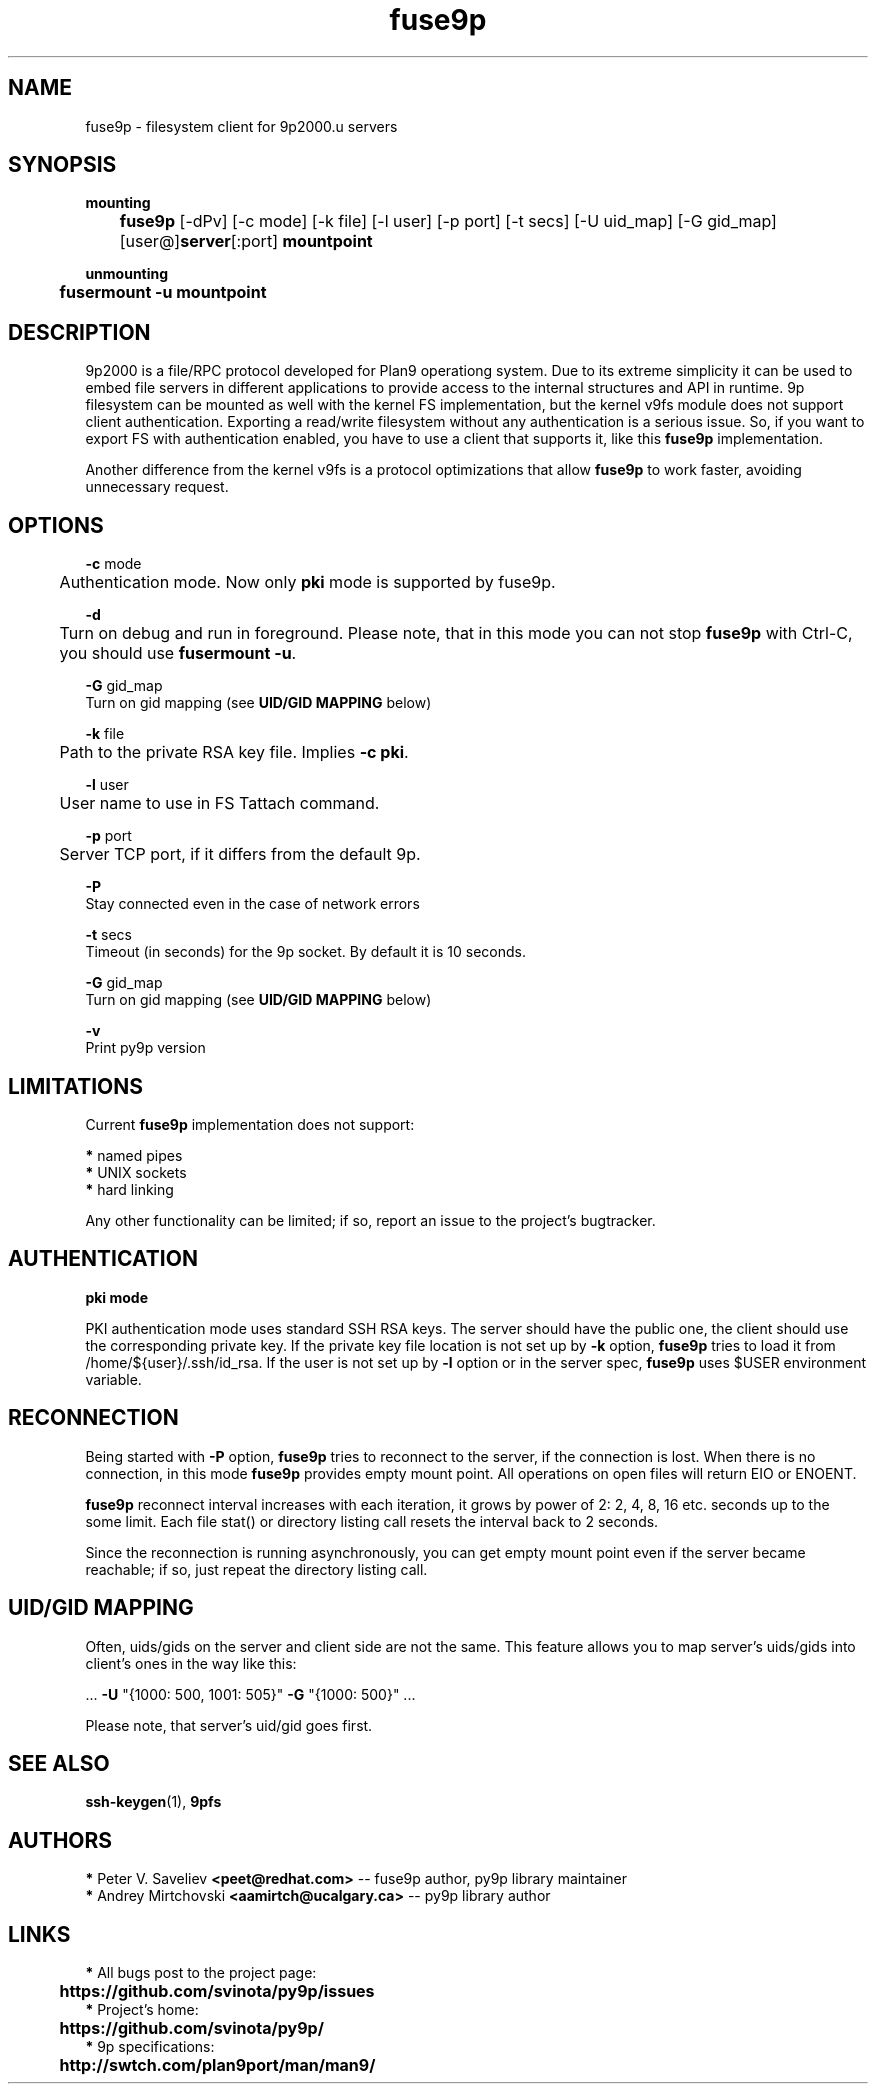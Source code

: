 .TH "fuse9p" "1" "" "Peter V. Saveliev <peet@redhat.com>" ""
.SH "NAME"
fuse9p \- filesystem client for 9p2000.u servers
.SH "SYNOPSIS"
\fBmounting\fR
.br
	\fBfuse9p\fR [\-dPv] [\-c mode] [\-k file] [\-l user] [\-p port] [\-t secs]
[\-U uid_map] [\-G gid_map] [user@]\fBserver\fR[:port] \fBmountpoint\fR

\fBunmounting\fR
.br
	\fBfusermount \-u mountpoint\fR
.SH "DESCRIPTION"
9p2000 is a file/RPC protocol developed for Plan9 operationg system. Due to its extreme simplicity it can be used to embed file servers in different applications to provide access to the internal structures and API in runtime. 9p filesystem can be mounted as well with the kernel FS implementation, but the kernel v9fs module does not support client authentication. Exporting a read/write filesystem without any authentication is a serious issue. So, if you want to export FS with authentication enabled, you have to use a client that supports it, like this \fBfuse9p\fR implementation.

Another difference from the kernel v9fs is a protocol optimizations that allow \fBfuse9p\fR to work faster, avoiding unnecessary request.
.SH "OPTIONS"
\fB\-c\fR mode
.br
	Authentication mode. Now only \fBpki\fR mode is supported by fuse9p.

\fB\-d\fR
.br
	Turn on debug and run in foreground. Please note, that in this mode you can not stop \fBfuse9p\fR with Ctrl\-C, you should use \fBfusermount \-u\fR.

\fB\-G\fR gid_map
.br
    Turn on gid mapping (see \fBUID/GID MAPPING\fR below)

\fB\-k\fR file
.br
	Path to the private RSA key file. Implies \fB\-c pki\fR.

\fB\-l\fR user
.br
	User name to use in FS Tattach command.

\fB\-p\fR port
.br
	Server TCP port, if it differs from the default 9p.

\fB\-P\fR
.br
    Stay connected even in the case of network errors

\fB\-t\fR secs
.br
    Timeout (in seconds) for the 9p socket. By default it is 10 seconds.

\fB\-G\fR gid_map
.br
    Turn on gid mapping (see \fBUID/GID MAPPING\fR below)

\fB\-v\fR
.br
    Print py9p version


.SH "LIMITATIONS"
Current \fBfuse9p\fR implementation does not support:

 \fB*\fR named pipes
.br
 \fB*\fR UNIX sockets
.br
 \fB*\fR hard linking

Any other functionality can be limited; if so, report an issue to the project's bugtracker.


.SH "AUTHENTICATION"
\fBpki mode\fR

PKI authentication mode uses standard SSH RSA keys. The server should have the public one, the client should use the corresponding private key. If the private key file location is not set up by \fB\-k\fR option, \fBfuse9p\fR tries to load it from /home/${user}/.ssh/id_rsa. If the user is not set up by \fB\-l\fR option or in the server spec, \fBfuse9p\fR uses $USER environment variable.


.SH "RECONNECTION"

Being started with \fB\-P\fR option, \fBfuse9p\fR tries to reconnect to the
server, if the connection is lost. When there is no connection, in this mode
\fBfuse9p\fR provides empty mount point. All operations on open files will
return EIO or ENOENT.

\fBfuse9p\fR reconnect interval increases with each iteration, it grows by
power of 2: 2, 4, 8, 16 etc. seconds up to the some limit. Each file stat()
or directory listing call resets the interval back to 2 seconds.

Since the reconnection is running asynchronously, you can get empty mount
point even if the server became reachable; if so, just repeat the directory
listing call.

.SH "UID/GID MAPPING"

Often, uids/gids on the server and client side are not the same. This feature
allows you to map server's uids/gids into client's ones in the way like this:

    ... \fB\-U\fR "{1000: 500, 1001: 505}" \fB\-G\fR "{1000: 500}" ...

Please note, that server's uid/gid goes first.

.SH "SEE ALSO"
\fBssh\-keygen\fR(1), \fB9pfs\fR


.SH "AUTHORS"

 \fB*\fR Peter V. Saveliev \fB<peet@redhat.com>\fR \-\- fuse9p author, py9p library maintainer
 \fB*\fR Andrey Mirtchovski \fB<aamirtch@ucalgary.ca>\fR \-\- py9p library author


.SH "LINKS"
 \fB*\fR All bugs post to the project page:
.br
	\fBhttps://github.com/svinota/py9p/issues\fR
.br
 \fB*\fR Project's home:
.br
	\fBhttps://github.com/svinota/py9p/\fR
.br
 \fB*\fR 9p specifications:
.br
	\fBhttp://swtch.com/plan9port/man/man9/\fR
